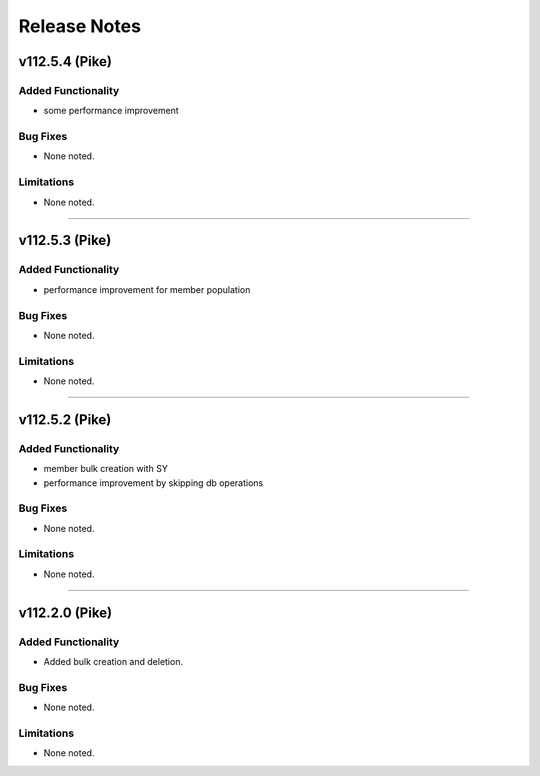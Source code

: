 .. index:: Release Notes

.. _Release Notes:

Release Notes
=============

v112.5.4 (Pike)
--------------

Added Functionality
```````````````````
* some performance improvement

Bug Fixes
`````````
* None noted.


Limitations
```````````
* None noted.
`````````

v112.5.3 (Pike)
--------------

Added Functionality
```````````````````
* performance improvement for member population

Bug Fixes
`````````
* None noted.


Limitations
```````````
* None noted.
`````````


v112.5.2 (Pike)
--------------

Added Functionality
```````````````````
* member bulk creation with SY
* performance improvement by skipping db operations


Bug Fixes
`````````
* None noted.


Limitations
```````````
* None noted.
`````````


v112.2.0 (Pike)
--------------

Added Functionality
```````````````````
* Added bulk creation and deletion.


Bug Fixes
`````````
* None noted.


Limitations
```````````
* None noted.

